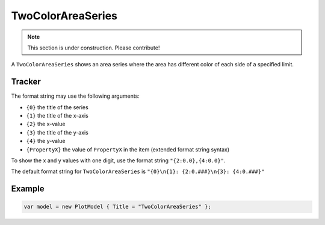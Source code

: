 ==================
TwoColorAreaSeries
==================

.. note:: This section is under construction. Please contribute!

A ``TwoColorAreaSeries`` shows an area series where the area has different color of each side of a specified limit.

.. image:: TwoColorAreaSeries.png


Tracker
-------

The format string may use the following arguments:

- ``{0}`` the title of the series
- ``{1}`` the title of the x-axis
- ``{2}`` the x-value
- ``{3}`` the title of the y-axis
- ``{4}`` the y-value
- ``{PropertyX}`` the value of ``PropertyX`` in the item (extended format string syntax)

To show the x and y values with one digit, use the format string ``"{2:0.0},{4:0.0}"``.

The default format string for ``TwoColorAreaSeries`` is ``"{0}\n{1}: {2:0.###}\n{3}: {4:0.###}"``


Example
-------

.. sourcecode:: csharp

    var model = new PlotModel { Title = "TwoColorAreaSeries" };

